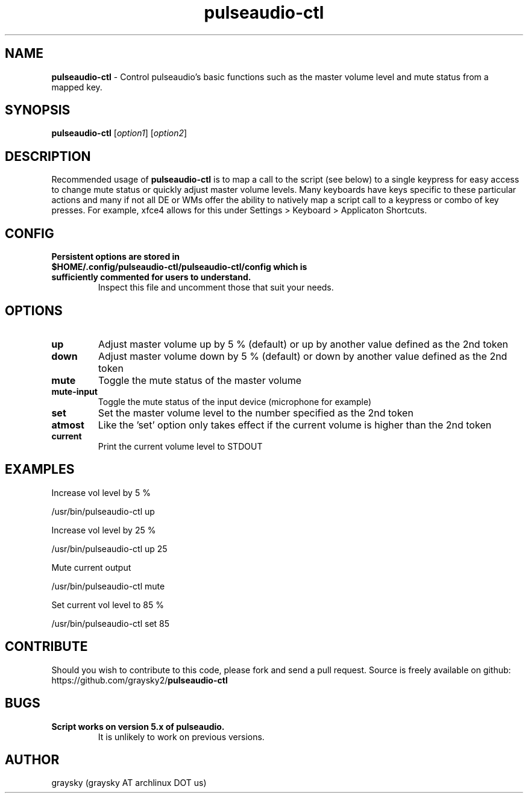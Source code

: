 .\" Text automatically generated by txt2man
.TH pulseaudio-ctl 1 "08 December 2014" "" ""
.SH NAME
\fBpulseaudio-ctl \fP- Control pulseaudio's basic functions such as the master volume level and mute status from a mapped key.
\fB
.SH SYNOPSIS
.nf
.fam C
\fBpulseaudio-ctl\fP [\fIoption1\fP] [\fIoption2\fP]

.fam T
.fi
.fam T
.fi
.SH DESCRIPTION
Recommended usage of \fBpulseaudio-ctl\fP is to map a call to the script (see below) to a single keypress for easy access to change mute status or quickly adjust master volume levels. Many keyboards have keys specific to these particular actions and many if not all DE or WMs offer the ability to natively map a script call to a keypress or combo of key presses. For example, xfce4 allows for this under Settings > Keyboard > Applicaton Shortcuts.
.SH CONFIG
.TP
.B
Persistent options are stored in $HOME/.config/\fBpulseaudio-ctl\fP/\fBpulseaudio-ctl\fP/config which is sufficiently commented for users to understand.
Inspect this file and uncomment those that suit your needs.
.SH OPTIONS
.TP
.B
up
Adjust master volume up by 5 % (default) or up by another value defined as the 2nd token
.TP
.B
down
Adjust master volume down by 5 % (default) or down by another value defined as the 2nd token
.TP
.B
mute
Toggle the mute status of the master volume
.TP
.B
mute-input
Toggle the mute status of the input device (microphone for example)
.TP
.B
set
Set the master volume level to the number specified as the 2nd token
.TP
.B
atmost
Like the 'set' option only takes effect if the current volume is higher than the 2nd token
.TP
.B
current
Print the current volume level to STDOUT
.SH EXAMPLES
Increase vol level by 5 %
.PP
.nf
.fam C
        /usr/bin/pulseaudio-ctl up

.fam T
.fi
Increase vol level by 25 %
.PP
.nf
.fam C
        /usr/bin/pulseaudio-ctl up 25

.fam T
.fi
Mute current output
.PP
.nf
.fam C
        /usr/bin/pulseaudio-ctl mute

.fam T
.fi
Set current vol level to 85 %
.PP
.nf
.fam C
        /usr/bin/pulseaudio-ctl set 85

.fam T
.fi
.SH CONTRIBUTE
Should you wish to contribute to this code, please fork and send a pull request. Source is freely available on github: https://github.com/graysky2/\fBpulseaudio-ctl\fP
.SH BUGS
.TP
.B
Script works on version 5.x of pulseaudio.
It is unlikely to work on previous versions.
.SH AUTHOR
graysky (graysky AT archlinux DOT us)
